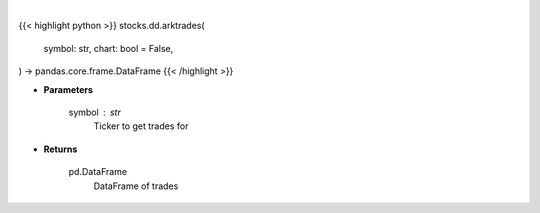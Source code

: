 .. role:: python(code)
    :language: python
    :class: highlight

|

.. raw:: html

    <h3>
    > Getting data
    </h3>

{{< highlight python >}}
stocks.dd.arktrades(
    symbol: str,
    chart: bool = False,
) -> pandas.core.frame.DataFrame
{{< /highlight >}}

.. raw:: html

    <p>
    Gets a dataframe of ARK trades for ticker
    </p>

* **Parameters**

    symbol : str
        Ticker to get trades for

* **Returns**

    pd.DataFrame
        DataFrame of trades
